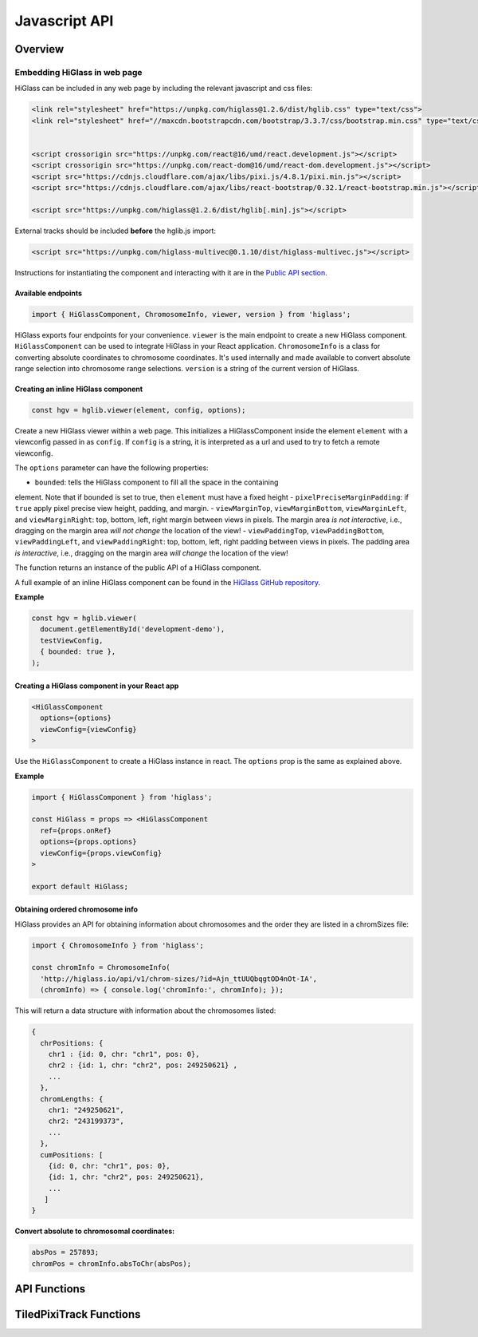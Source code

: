 Javascript API
##############

Overview
========

Embedding HiGlass in web page
*****************************

HiGlass can be included in any web page by including the relevant
javascript and css files:

.. code-block:: html

    <link rel="stylesheet" href="https://unpkg.com/higlass@1.2.6/dist/hglib.css" type="text/css">
    <link rel="stylesheet" href="//maxcdn.bootstrapcdn.com/bootstrap/3.3.7/css/bootstrap.min.css" type="text/css">


    <script crossorigin src="https://unpkg.com/react@16/umd/react.development.js"></script>
    <script crossorigin src="https://unpkg.com/react-dom@16/umd/react-dom.development.js"></script>
    <script src="https://cdnjs.cloudflare.com/ajax/libs/pixi.js/4.8.1/pixi.min.js"></script>
    <script src="https://cdnjs.cloudflare.com/ajax/libs/react-bootstrap/0.32.1/react-bootstrap.min.js"></script>

    <script src="https://unpkg.com/higlass@1.2.6/dist/hglib[.min].js"></script>

External tracks should be included **before** the hglib.js import:

.. code-block:: html

    <script src="https://unpkg.com/higlass-multivec@0.1.10/dist/higlass-multivec.js"></script>

Instructions for instantiating the component and interacting with it are in the
`Public API section <javascript_api.html#api-functions>`_.

Available endpoints
-------------------

.. code-block:: javascript

  import { HiGlassComponent, ChromosomeInfo, viewer, version } from 'higlass';

HiGlass exports four endpoints for your convenience. ``viewer`` is the main
endpoint to create a new HiGlass component. ``HiGlassComponent`` can be used
to integrate HiGlass in your React application. ``ChromosomeInfo`` is a class
for converting absolute coordinates to chromosome coordinates. It's used
internally and made available to convert absolute range selection into
chromosome range selections. ``version`` is a string of the current version of
HiGlass.

Creating an inline HiGlass component
------------------------------------

.. code-block:: javascript

  const hgv = hglib.viewer(element, config, options);

Create a new HiGlass viewer within a web page. This initializes a
HiGlassComponent inside the element ``element`` with a viewconfig passed in as
``config``. If ``config`` is a string, it is interpreted as a url and used to
try to fetch a remote viewconfig.

The ``options`` parameter can have the following properties:

- ``bounded``: tells the HiGlass component to fill all the space in the containing
element. Note that if ``bounded`` is set to true, then ``element`` must have a
fixed height
- ``pixelPreciseMarginPadding``: if ``true`` apply pixel precise view height, padding, and margin.
- ``viewMarginTop``, ``viewMarginBottom``, ``viewMarginLeft``, and ``viewMarginRight``: top, bottom, left, right margin between views in pixels. The margin area *is not interactive*, i.e., dragging on the margin area *will not change* the location of the view!
- ``viewPaddingTop``, ``viewPaddingBottom``, ``viewPaddingLeft``, and ``viewPaddingRight``: top, bottom, left, right padding between views in pixels. The padding area *is interactive*, i.e., dragging on the margin area *will change* the location of the view!

The function returns an instance of the public API of a HiGlass component.

A full example of an inline HiGlass component can be found in the `HiGlass
GitHub repository
<https://github.com/higlass/higlass/blob/develop/app/api.html>`_.


**Example**

.. code-block:: javascript

  const hgv = hglib.viewer(
    document.getElementById('development-demo'),
    testViewConfig,
    { bounded: true },
  );

Creating a HiGlass component in your React app
----------------------------------------------

.. code-block:: javascript

  <HiGlassComponent
    options={options}
    viewConfig={viewConfig}
  >

Use the ``HiGlassComponent`` to create a HiGlass instance in react. The
``options`` prop is the same as explained above.

**Example**

.. code-block:: javascript

  import { HiGlassComponent } from 'higlass';

  const HiGlass = props => <HiGlassComponent
    ref={props.onRef}
    options={props.options}
    viewConfig={props.viewConfig}
  >

  export default HiGlass;

Obtaining ordered chromosome info
---------------------------------

HiGlass provides an API for obtaining information about chromosomes
and the order they are listed in a chromSizes file:

.. code-block:: javascript

  import { ChromosomeInfo } from 'higlass';

  const chromInfo = ChromosomeInfo(
    'http://higlass.io/api/v1/chrom-sizes/?id=Ajn_ttUUQbqgtOD4nOt-IA',
    (chromInfo) => { console.log('chromInfo:', chromInfo); });

This will return a data structure with information about the chromosomes
listed:

.. code-block:: javascript

    {
      chrPositions: {
        chr1 : {id: 0, chr: "chr1", pos: 0},
        chr2 : {id: 1, chr: "chr2", pos: 249250621} ,
        ...
      },
      chromLengths: {
        chr1: "249250621",
        chr2: "243199373",
        ...
      },
      cumPositions: [
        {id: 0, chr: "chr1", pos: 0},
        {id: 1, chr: "chr2", pos: 249250621},
        ...
       ]
    }

**Convert absolute to chromosomal coordinates:**

.. code-block:: javascript

  absPos = 257893;
  chromPos = chromInfo.absToChr(absPos);

API Functions
=============

.. js:autofunction:: viewer

.. js:autofunction:: reload

.. js:autofunction:: setViewConfig

.. js:autofunction:: getMinMaxValue

.. js:autofunction:: getRangeSelection

.. js:autofunction:: getTrackObject

.. js:autofunction:: getViewConfig

.. js:autofunction:: shareViewConfigAsLink

.. js:autofunction:: zoomToDataExtent

.. js:autofunction:: setViewConfig

.. js:autofunction:: zoomTo

.. js:autofunction:: exportAsSvg

.. js:autofunction:: exportAsPngBlobPromise

.. js:autofunction:: exportAsViewConfString

.. js:autofunction:: shareViewConfigAsLink

.. js:autofunction:: public.on

TiledPixiTrack Functions
========================

.. js:autoclass:: TiledPixiTrack
  :members: on

